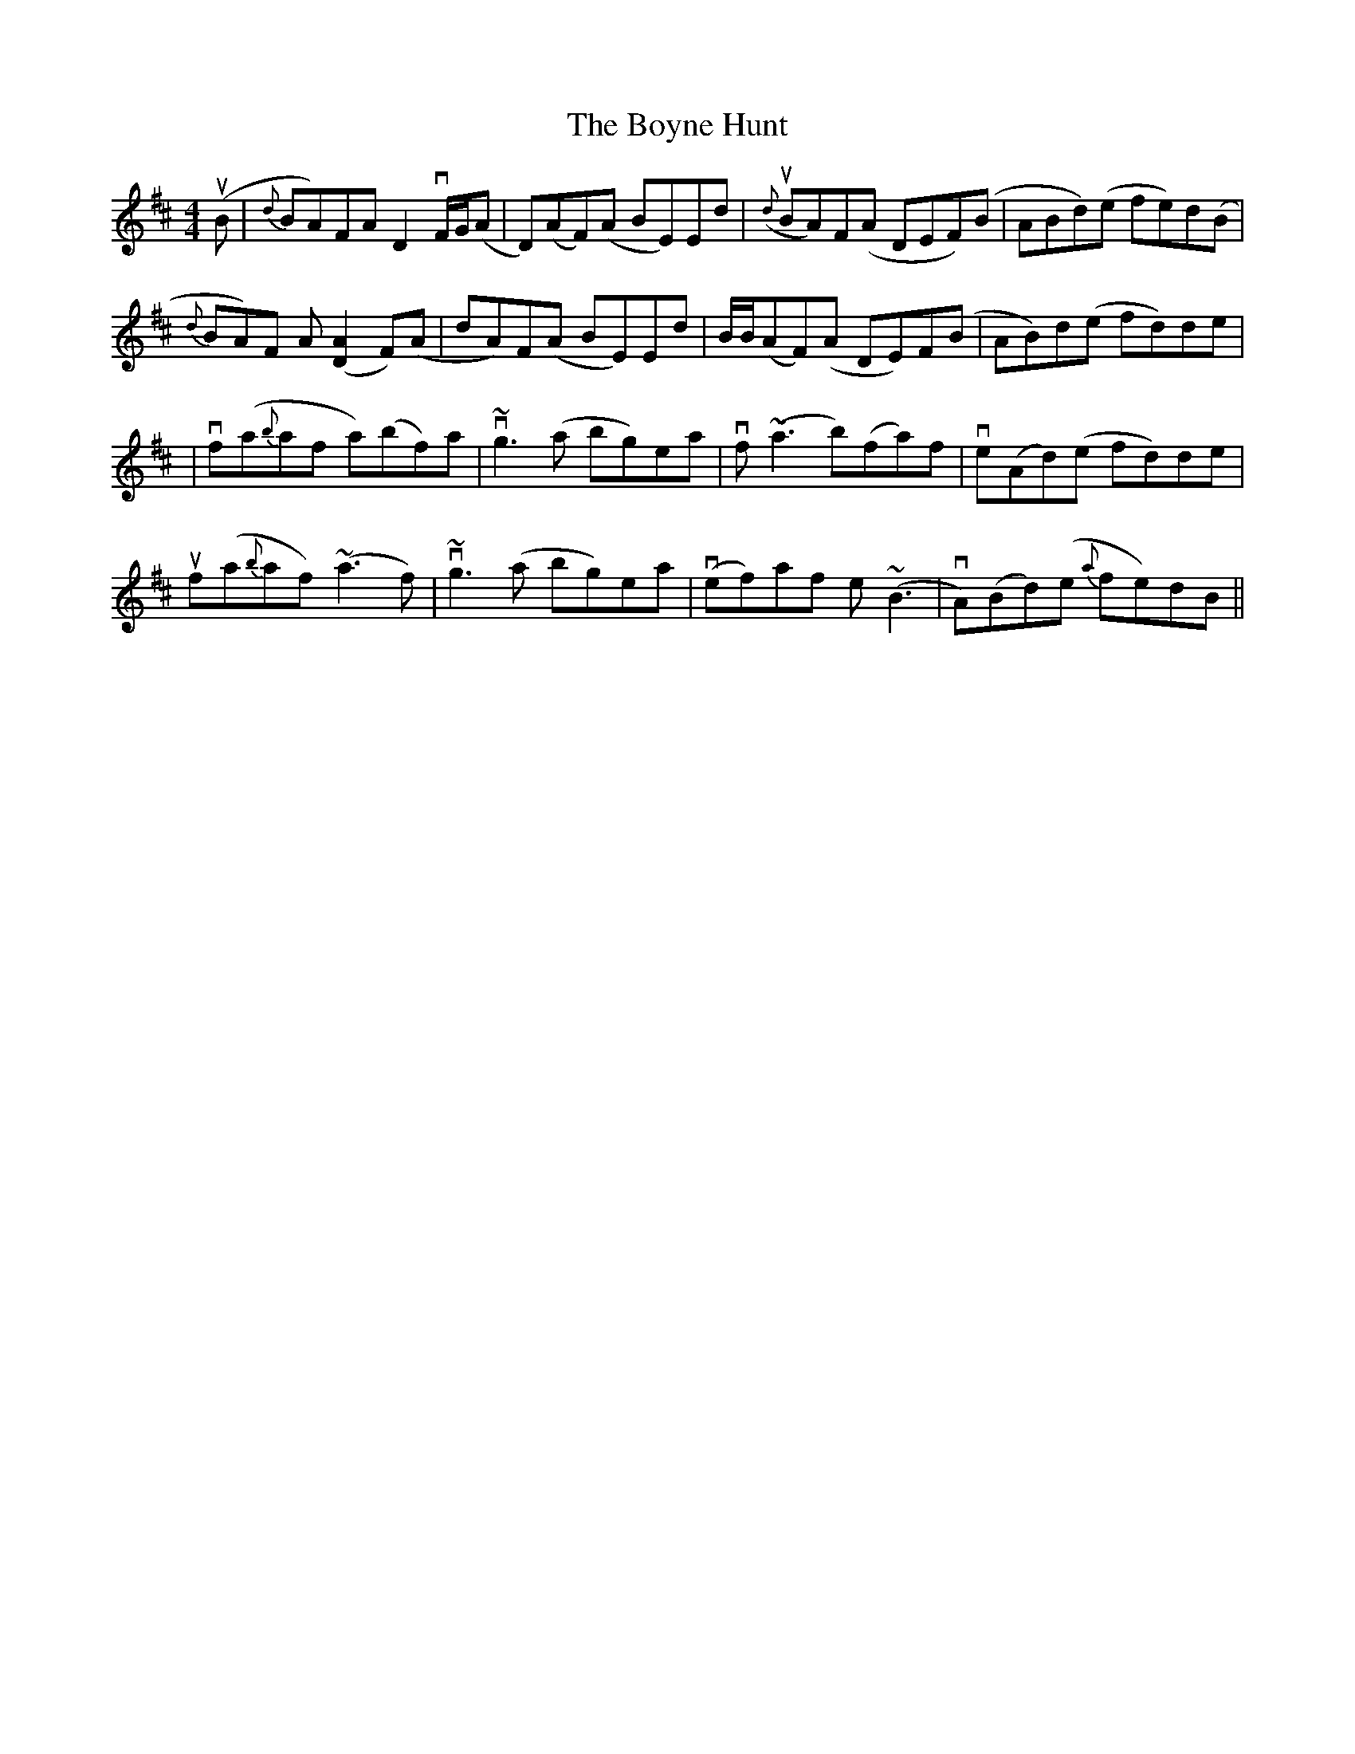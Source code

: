 X: 9
T: Boyne Hunt, The
Z: Jordan Bairn
S: https://thesession.org/tunes/142#setting29097
R: reel
M: 4/4
L: 1/8
K: Dmaj
u(B|{d}BA)FA D2vF/G/(A|D)(AF)(A BE)Ed|u({d}BA)F(A DEF)(B|ABd)(e fe)d(B|
{d}BA)F A([D2A2]F)(A|dA)F(A BE)Ed|B/B/(AF)(A DE)F(B|AB)d(e fd)de|
|vf(a{b}af a)(bf)a|v~g3(a bg)ea|vf(~a3 b)(fa)f|ve(Ad)(e fd)de|
uf(a{b}af) (~a3f)|v~g3(a bg)ea|v(ef)af e(~B3|vA)(Bd)(e {a}fe)dB||
